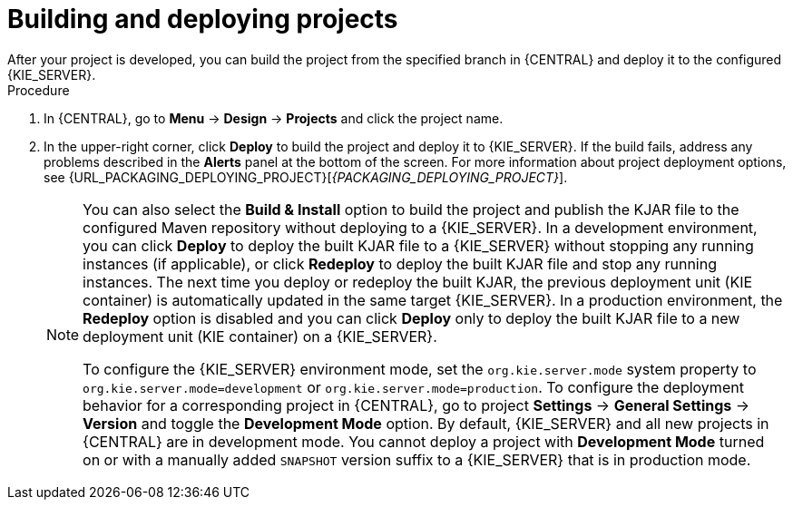 [id='build-deploy-branches-proc']

= Building and deploying projects
After your project is developed, you can build the project from the specified branch in {CENTRAL} and deploy it to the configured {KIE_SERVER}.

.Procedure
. In {CENTRAL}, go to *Menu* -> *Design* -> *Projects* and click the project name.
. In the upper-right corner, click *Deploy* to build the project and deploy it to {KIE_SERVER}. If the build fails, address any problems described in the *Alerts* panel at the bottom of the screen. For more information about project deployment options, see {URL_PACKAGING_DEPLOYING_PROJECT}[_{PACKAGING_DEPLOYING_PROJECT}_].
+
[NOTE]
====
You can also select the *Build & Install* option to build the project and publish the KJAR file to the configured Maven repository without deploying to a {KIE_SERVER}. In a development environment, you can click *Deploy* to deploy the built KJAR file to a {KIE_SERVER} without stopping any running instances (if applicable), or click *Redeploy* to deploy the built KJAR file and stop any running instances. The next time you deploy or redeploy the built KJAR, the previous deployment unit (KIE container) is automatically updated in the same target {KIE_SERVER}. In a production environment, the *Redeploy* option is disabled and you can click *Deploy* only to deploy the built KJAR file to a new deployment unit (KIE container) on a {KIE_SERVER}.

To configure the {KIE_SERVER} environment mode, set the `org.kie.server.mode` system property to `org.kie.server.mode=development` or `org.kie.server.mode=production`. To configure the deployment behavior for a corresponding project in {CENTRAL}, go to project *Settings* -> *General Settings* -> *Version* and toggle the *Development Mode* option. By default, {KIE_SERVER} and all new projects in {CENTRAL} are in development mode. You cannot deploy a project with *Development Mode* turned on or with a manually added `SNAPSHOT` version suffix to a {KIE_SERVER} that is in production mode.
====

